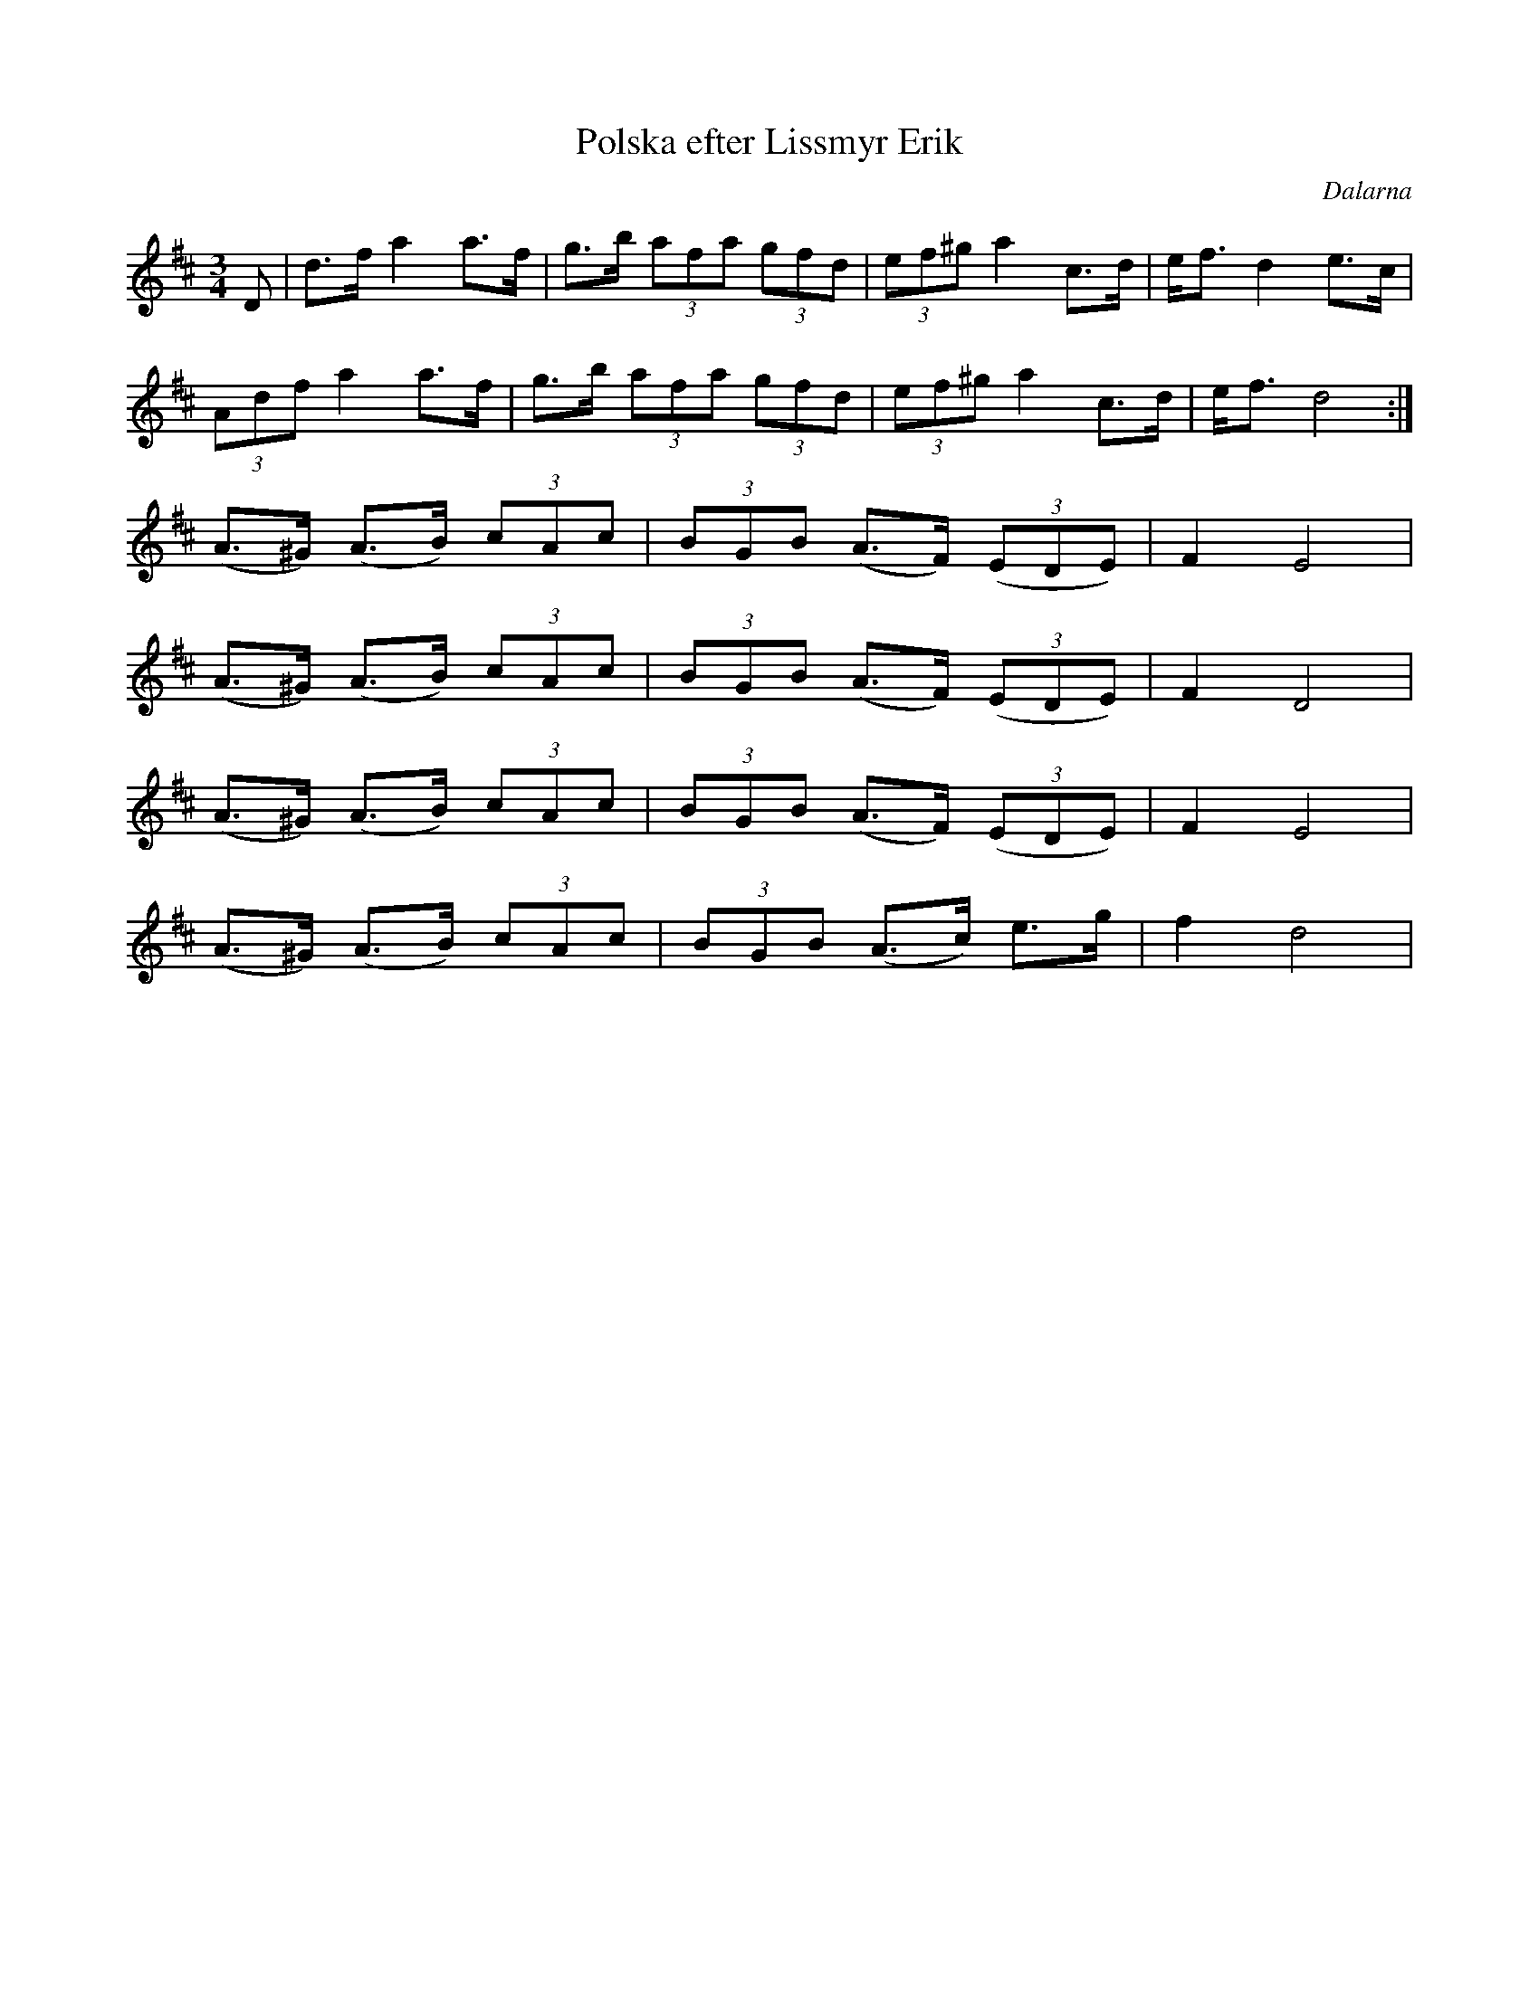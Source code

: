 %%abc-charset utf-8

X:1
T:Polska efter Lissmyr Erik
R:Polska
Z:Anton Teljebäck 2007-12-09
S:efter Lissmyr Erik Persson
S:Känd genom Mattias Helje
B:Jämför EÖ nr 320
O:Dalarna
M:3/4
L:1/8
K:D
D | d>f a2 a>f | g>b (3afa (3gfd | (3ef^g a2 c>d | e<f d2 e>c |
(3Adf a2 a>f | g>b (3afa (3gfd | (3ef^g a2 c>d | e<f d4 :|
(A>^G) (A>B) (3cAc | (3BGB (A>F) (3(EDE) | F2 E4 | 
(A>^G) (A>B) (3cAc | (3BGB (A>F) (3(EDE) | F2 D4 | 
(A>^G) (A>B) (3cAc | (3BGB (A>F) (3(EDE) | F2 E4 | 
(A>^G) (A>B) (3cAc | (3BGB (A>c) e>g | f2 d4 |


